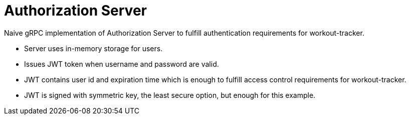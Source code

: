 = Authorization Server

Naive gRPC implementation of Authorization Server to fulfill authentication requirements for workout-tracker.

- Server uses in-memory storage for users.
- Issues JWT token when username and password are valid.
- JWT contains user id and expiration time which is enough to fulfill access control requirements for workout-tracker.
- JWT is signed with symmetric key, the least secure option, but enough for this example.
